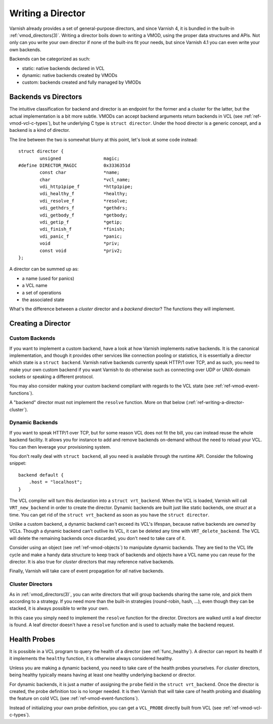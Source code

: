 .. _ref-writing-a-director:

%%%%%%%%%%%%%%%%%%
Writing a Director
%%%%%%%%%%%%%%%%%%

Varnish already provides a set of general-purpose directors, and since Varnish
4, it is bundled in the built-in :ref:`vmod_directors(3)`. Writing a director
boils down to writing a VMOD, using the proper data structures and APIs. Not
only can you write your own director if none of the built-ins fit your needs,
but since Varnish 4.1 you can even write your own backends.

Backends can be categorized as such:

- static: native backends declared in VCL
- dynamic: native backends created by VMODs
- custom: backends created and fully managed by VMODs


Backends vs Directors
=====================

The intuitive classification for backend and director is an endpoint for the
former and a cluster for the latter, but the actual implementation is a bit
more subtle. VMODs can accept backend arguments return backends in VCL (see
:ref:`ref-vmod-vcl-c-types`), but he underlying C type is ``struct director``.
Under the hood director is a generic concept, and a backend is a kind of
director.

The line between the two is somewhat blurry at this point, let's look at some
code instead::

    struct director {
            unsigned                magic;
    #define DIRECTOR_MAGIC          0x3336351d
            const char              *name;
            char                    *vcl_name;
            vdi_http1pipe_f         *http1pipe;
            vdi_healthy_f           *healthy;
            vdi_resolve_f           *resolve;
            vdi_gethdrs_f           *gethdrs;
            vdi_getbody_f           *getbody;
            vdi_getip_f             *getip;
            vdi_finish_f            *finish;
            vdi_panic_f             *panic;
            void                    *priv;
            const void              *priv2;
    };

A director can be summed up as:

- a name (used for panics)
- a VCL name
- a set of operations
- the associated state

What's the difference between a *cluster* director and a *backend* director?
The functions they will implement.


Creating a Director
===================

Custom Backends
---------------

If you want to implement a custom backend, have a look at how Varnish
implements native backends. It is the canonical implementation, and though it
provides other services like connection pooling or statistics, it is
essentially a director which state is a ``struct backend``. Varnish native
backends currently speak HTTP/1 over TCP, and as such, you need to make your
own custom backend if you want Varnish to do otherwise such as connecting over
UDP or UNIX-domain sockets or speaking a different protocol.

You may also consider making your custom backend compliant with regards to the
VCL state (see :ref:`ref-vmod-event-functions`).

A "backend" director must not implement the ``resolve`` function. More on that
below (:ref:`ref-writing-a-director-cluster`).


Dynamic Backends
----------------

.. TODO document the VRT_BACKEND_FIELDS dance

If you want to speak HTTP/1 over TCP, but for some reason VCL does not fit the
bill, you can instead reuse the whole backend facility. It allows you for
instance to add and remove backends on-demand without the need to reload your
VCL. You can then leverage your provisioning system.

You don't really deal with ``struct backend``, all you need is available
through the runtime API. Consider the following snippet::

    backend default {
        .host = "localhost";
    }

The VCL compiler will turn this declaration into a ``struct vrt_backend``. When
the VCL is loaded, Varnish will call ``VRT_new_backend`` in order to create the
director. Dynamic backends are built just like static backends, one *struct* at
a time. You can get rid of the ``struct vrt_backend`` as soon as you have the
``struct director``.

Unlike a custom backend, a dynamic backend can't exceed its VCL's lifespan,
because native backends are *owned* by VCLs. Though a dynamic backend can't
outlive its VCL, it can be deleted any time with ``VRT_delete_backend``. The
VCL will delete the remaining backends once discarded, you don't need to take
care of it.

Consider using an object (see :ref:`ref-vmod-objects`) to manipulate dynamic
backends. They are tied to the VCL life cycle and make a handy data structure
to keep track of backends and objects have a VCL name you can reuse for the
director. It is also true for *cluster* directors that may reference native
backends.

Finally, Varnish will take care of event propagation for *all* native backends.


.. _ref-writing-a-director-cluster:

Cluster Directors
-----------------

As in :ref:`vmod_directors(3)`, you can write directors that will group
backends sharing the same role, and pick them according to a strategy. If you
need more than the built-in strategies (round-robin, hash, ...), even though
they can be stacked, it is always possible to write your own.

In this case you simply need to implement the ``resolve`` function for the
director. Directors are walked until a leaf director is found. A leaf director
doesn't have a ``resolve`` function and is used to actually make the backend
request.


Health Probes
=============

It is possible in a VCL program to query the health of a director (see
:ref:`func_healthy`). A director can report its health if it implements the
``healthy`` function, it is otherwise always considered healthy.

Unless you are making a dynamic backend, you need to take care of the health
probes yourselves. For *cluster* directors, being healthy typically means
having at least one healthy underlying backend or director.

For dynamic backends, it is just a matter of assigning the ``probe`` field in
the ``struct vrt_backend``. Once the director is created, the probe definition
too is no longer needed. It is then Varnish that will take care of health
probing and disabling the feature on cold VCL (see
:ref:`ref-vmod-event-functions`).

Instead of initializing your own probe definition, you can get a ``VCL_PROBE``
directly built from VCL (see :ref:`ref-vmod-vcl-c-types`).
